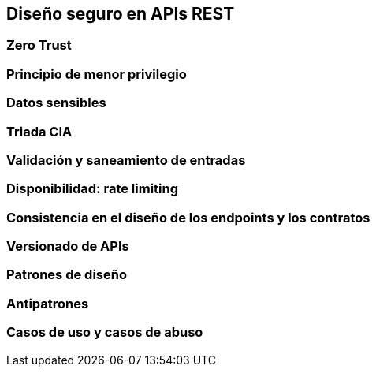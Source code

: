== Diseño seguro en APIs REST

=== Zero Trust

=== Principio de menor privilegio

=== Datos sensibles

=== Triada CIA

=== Validación y saneamiento de entradas

=== Disponibilidad: rate limiting

=== Consistencia en el diseño de los endpoints y los contratos

=== Versionado de APIs

=== Patrones de diseño

=== Antipatrones

=== Casos de uso y casos de abuso